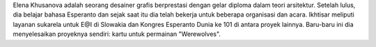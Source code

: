 Elena Khusanova adalah seorang desainer grafis berprestasi dengan gelar diploma dalam teori arsitektur. Setelah lulus, dia belajar bahasa Esperanto dan sejak saat itu dia telah bekerja untuk beberapa organisasi dan acara. Ikhtisar meliputi layanan sukarela untuk E@I di Slowakia dan Kongres Esperanto Dunia ke 101 di antara proyek lainnya. Baru-baru ini dia menyelesaikan proyeknya sendiri: kartu untuk permainan "Werewolves".
